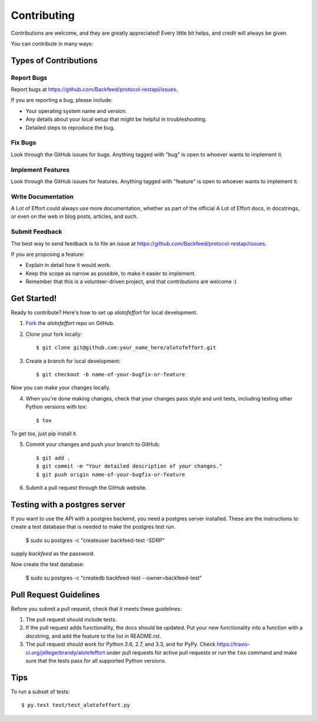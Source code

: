 ============
Contributing
============

Contributions are welcome, and they are greatly appreciated! Every
little bit helps, and credit will always be given. 

You can contribute in many ways:

Types of Contributions
----------------------

Report Bugs
~~~~~~~~~~~

Report bugs at https://github.com/Backfeed/protocol-restapi/issues.

If you are reporting a bug, please include:

* Your operating system name and version.
* Any details about your local setup that might be helpful in troubleshooting.
* Detailed steps to reproduce the bug.

Fix Bugs
~~~~~~~~

Look through the GitHub issues for bugs. Anything tagged with "bug"
is open to whoever wants to implement it.

Implement Features
~~~~~~~~~~~~~~~~~~

Look through the GitHub issues for features. Anything tagged with "feature"
is open to whoever wants to implement it.

Write Documentation
~~~~~~~~~~~~~~~~~~~

A Lot of Effort could always use more documentation, whether as part of the 
official A Lot of Effort docs, in docstrings, or even on the web in blog posts,
articles, and such.

Submit Feedback
~~~~~~~~~~~~~~~

The best way to send feedback is to file an issue at https://github.com/Backfeed/protocol-restapi/issues.

If you are proposing a feature:

* Explain in detail how it would work.
* Keep the scope as narrow as possible, to make it easier to implement.
* Remember that this is a volunteer-driven project, and that contributions
  are welcome :)

Get Started!
------------

Ready to contribute? Here's how to set up `alotofeffort` for
local development.

1. Fork_ the `alotofeffort` repo on GitHub.
2. Clone your fork locally::

    $ git clone git@github.com:your_name_here/alotofeffort.git

3. Create a branch for local development::

    $ git checkout -b name-of-your-bugfix-or-feature

Now you can make your changes locally.

4. When you're done making changes, check that your changes pass style and unit
   tests, including testing other Python versions with tox::

    $ tox

To get tox, just pip install it.

5. Commit your changes and push your branch to GitHub::

    $ git add .
    $ git commit -m "Your detailed description of your changes."
    $ git push origin name-of-your-bugfix-or-feature

6. Submit a pull request through the GitHub website.

.. _Fork: addrepolinkhere

Testing with a postgres server
-------------------------------

If you want to use the API with a postgres backend, you need a postgres server installed.
These are the instructions to create a test database that is needed to make the postgres test run.

    $ sudo su postgres -c "createuser backfeed-test -SDRP"

supply `backfeed` as the password.

Now create the test database:

  $ sudo su postgres -c "createdb backfeed-test --owner=backfeed-test"


Pull Request Guidelines
-----------------------

Before you submit a pull request, check that it meets these guidelines:

1. The pull request should include tests.
2. If the pull request adds functionality, the docs should be updated. Put
   your new functionality into a function with a docstring, and add the
   feature to the list in README.rst.
3. The pull request should work for Python 2.6, 2.7, and 3.3, and for PyPy.
   Check https://travis-ci.org/jellegerbrandy/alotofeffort 
   under pull requests for active pull requests or run the ``tox`` command and
   make sure that the tests pass for all supported Python versions.


Tips
----

To run a subset of tests::

	 $ py.test test/test_alotofeffort.py